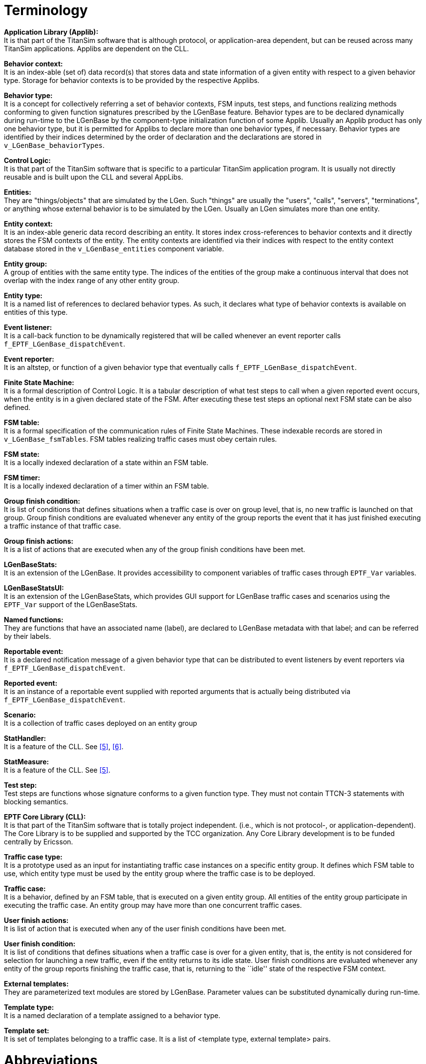 = Terminology

*Application Library (Applib):* +
It is that part of the TitanSim software that is although protocol, or application-area dependent, but can be reused across many TitanSim applications. Applibs are dependent on the CLL.

*Behavior context:* +
It is an index-able (set of) data record(s) that stores data and state information of a given entity with respect to a given behavior type. Storage for behavior contexts is to be provided by the respective Applibs.

*Behavior type:* +
It is a concept for collectively referring a set of behavior contexts, FSM inputs, test steps, and functions realizing methods conforming to given function signatures prescribed by the LGenBase feature. Behavior types are to be declared dynamically during run-time to the LGenBase by the component-type initialization function of some Applib. Usually an Applib product has only one behavior type, but it is permitted for Applibs to declare more than one behavior types, if necessary. Behavior types are identified by their indices determined by the order of declaration and the declarations are stored in `v_LGenBase_behaviorTypes`.

*Control Logic:* +
It is that part of the TitanSim software that is specific to a particular TitanSim application program. It is usually not directly reusable and is built upon the CLL and several AppLibs.

*Entities:* +
They are "things/objects" that are simulated by the LGen. Such "things" are usually the "users", "calls", "servers", "terminations", or anything whose external behavior is to be simulated by the LGen. Usually an LGen simulates more than one entity.

*Entity context:* +
It is an index-able generic data record describing an entity. It stores index cross-references to behavior contexts and it directly stores the FSM contexts of the entity. The entity contexts are identified via their indices with respect to the entity context database stored in the `v_LGenBase_entities` component variable.

*Entity group:* +
A group of entities with the same entity type. The indices of the entities of the group make a continuous interval that does not overlap with the index range of any other entity group.

*Entity type:* +
It is a named list of references to declared behavior types. As such, it declares what type of behavior contexts is available on entities of this type.

*Event listener:* +
It is a call-back function to be dynamically registered that will be called whenever an event reporter calls `f_EPTF_LGenBase_dispatchEvent`.

*Event reporter:* +
It is an altstep, or function of a given behavior type that eventually calls `f_EPTF_LGenBase_dispatchEvent`.

*Finite State Machine:* +
It is a formal description of Control Logic. It is a tabular description of what test steps to call when a given reported event occurs, when the entity is in a given declared state of the FSM. After executing these test steps an optional next FSM state can be also defined.

*FSM table:* +
It is a formal specification of the communication rules of Finite State Machines. These indexable records are stored in `v_LGenBase_fsmTables`. FSM tables realizing traffic cases must obey certain rules.

*FSM state:* +
It is a locally indexed declaration of a state within an FSM table.

*FSM timer:* +
It is a locally indexed declaration of a timer within an FSM table.

*Group finish condition:* +
It is list of conditions that defines situations when a traffic case is over on group level, that is, no new traffic is launched on that group. Group finish conditions are evaluated whenever any entity of the group reports the event that it has just finished executing a traffic instance of that traffic case.

*Group finish actions:* +
It is a list of actions that are executed when any of the group finish conditions have been met.

*LGenBaseStats:* +
It is an extension of the LGenBase. It provides accessibility to component variables of traffic cases through `EPTF_Var` variables.

*LGenBaseStatsUI:* +
It is an extension of the LGenBaseStats, which provides GUI support for LGenBase traffic cases and scenarios using the `EPTF_Var` support of the LGenBaseStats.

*Named functions:* +
They are functions that have an associated name (label), are declared to LGenBase metadata with that label; and can be referred by their labels.

*Reportable event:* +
It is a declared notification message of a given behavior type that can be distributed to event listeners by event reporters via `f_EPTF_LGenBase_dispatchEvent`.

*Reported event:* +
It is an instance of a reportable event supplied with reported arguments that is actually being distributed via `f_EPTF_LGenBase_dispatchEvent`.

*Scenario:* +
It is a collection of traffic cases deployed on an entity group

*StatHandler:* +
It is a feature of the CLL. See <<5-references.adoc#_5, [5]>>, <<5-references.adoc#_6, [6]>>.

*StatMeasure:* +
It is a feature of the CLL. See <<5-references.adoc#_5, [5]>>.

*Test step:* +
Test steps are functions whose signature conforms to a given function type. They must not contain TTCN-3 statements with blocking semantics.

*EPTF Core Library (CLL):* +
It is that part of the TitanSim software that is totally project independent. (i.e., which is not protocol-, or application-dependent). The Core Library is to be supplied and supported by the TCC organization. Any Core Library development is to be funded centrally by Ericsson.

*Traffic case type:* +
It is a prototype used as an input for instantiating traffic case instances on a specific entity group. It defines which FSM table to use, which entity type must be used by the entity group where the traffic case is to be deployed.

*Traffic case:* +
It is a behavior, defined by an FSM table, that is executed on a given entity group. All entities of the entity group participate in executing the traffic case. An entity group may have more than one concurrent traffic cases.

*User finish actions:* +
It is list of action that is executed when any of the user finish conditions have been met.

*User finish condition:* +
It is list of conditions that defines situations when a traffic case is over for a given entity, that is, the entity is not considered for selection for launching a new traffic, even if the entity returns to its idle state. User finish conditions are evaluated whenever any entity of the group reports finishing the traffic case, that is, returning to the ``idle'' state of the respective FSM context.

*External templates:* +
They are parameterized text modules are stored by LGenBase. Parameter values can be substituted dynamically during run-time.

*Template type:* +
It is a named declaration of a template assigned to a behavior type.

*Template set:* +
It is set of templates belonging to a traffic case. It is a list of <template type, external template> pairs.

= Abbreviations

CLL:: Core Library

CSCF:: Call Session Control Function

EPTF:: Ericsson Performance Test Framework

EPTF_Var:: is the abridged name of the EPTF_CLL_Variable type variables

FBQ:: Free-busy queue

FSM:: Finite State Machine

FSM:: variables are EPTF_CLL_Variables declared in FSM table declarations

GGSN:: Gateway GPRS Support Node

GUI:: Graphical User Interface

IMS:: IP Multimedia Subsystem

ISUP:: Integrated Services Digital Network (ISDN) User Part Protocol

LGen:: Load Generator

SIP:: Session Initiation Protocol

SUT:: System Under Test

TitanSim:: New synonym for the EPTF Framework

TTCN-3:: Testing and Test Control Notation version 3 [1]

UA:: User Agent
